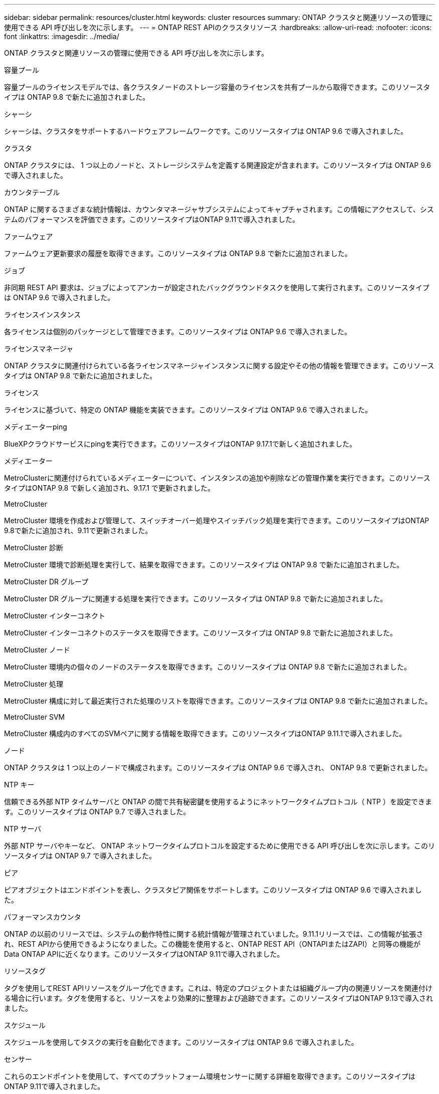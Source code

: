 ---
sidebar: sidebar 
permalink: resources/cluster.html 
keywords: cluster resources 
summary: ONTAP クラスタと関連リソースの管理に使用できる API 呼び出しを次に示します。 
---
= ONTAP REST APIのクラスタリソース
:hardbreaks:
:allow-uri-read: 
:nofooter: 
:icons: font
:linkattrs: 
:imagesdir: ../media/


[role="lead"]
ONTAP クラスタと関連リソースの管理に使用できる API 呼び出しを次に示します。

.容量プール
容量プールのライセンスモデルでは、各クラスタノードのストレージ容量のライセンスを共有プールから取得できます。このリソースタイプは ONTAP 9.8 で新たに追加されました。

.シャーシ
シャーシは、クラスタをサポートするハードウェアフレームワークです。このリソースタイプは ONTAP 9.6 で導入されました。

.クラスタ
ONTAP クラスタには、 1 つ以上のノードと、ストレージシステムを定義する関連設定が含まれます。このリソースタイプは ONTAP 9.6 で導入されました。

.カウンタテーブル
ONTAP に関するさまざまな統計情報は、カウンタマネージャサブシステムによってキャプチャされます。この情報にアクセスして、システムのパフォーマンスを評価できます。このリソースタイプはONTAP 9.11で導入されました。

.ファームウェア
ファームウェア更新要求の履歴を取得できます。このリソースタイプは ONTAP 9.8 で新たに追加されました。

.ジョブ
非同期 REST API 要求は、ジョブによってアンカーが設定されたバックグラウンドタスクを使用して実行されます。このリソースタイプは ONTAP 9.6 で導入されました。

.ライセンスインスタンス
各ライセンスは個別のパッケージとして管理できます。このリソースタイプは ONTAP 9.6 で導入されました。

.ライセンスマネージャ
ONTAP クラスタに関連付けられている各ライセンスマネージャインスタンスに関する設定やその他の情報を管理できます。このリソースタイプは ONTAP 9.8 で新たに追加されました。

.ライセンス
ライセンスに基づいて、特定の ONTAP 機能を実装できます。このリソースタイプは ONTAP 9.6 で導入されました。

.メディエーターping
BlueXPクラウドサービスにpingを実行できます。このリソースタイプはONTAP 9.17.1で新しく追加されました。

.メディエーター
MetroClusterに関連付けられているメディエーターについて、インスタンスの追加や削除などの管理作業を実行できます。このリソース タイプはONTAP 9.8 で新しく追加され、9.17.1 で更新されました。

.MetroCluster
MetroCluster 環境を作成および管理して、スイッチオーバー処理やスイッチバック処理を実行できます。このリソースタイプはONTAP 9.8で新たに追加され、9.11で更新されました。

.MetroCluster 診断
MetroCluster 環境で診断処理を実行して、結果を取得できます。このリソースタイプは ONTAP 9.8 で新たに追加されました。

.MetroCluster DR グループ
MetroCluster DR グループに関連する処理を実行できます。このリソースタイプは ONTAP 9.8 で新たに追加されました。

.MetroCluster インターコネクト
MetroCluster インターコネクトのステータスを取得できます。このリソースタイプは ONTAP 9.8 で新たに追加されました。

.MetroCluster ノード
MetroCluster 環境内の個々のノードのステータスを取得できます。このリソースタイプは ONTAP 9.8 で新たに追加されました。

.MetroCluster 処理
MetroCluster 構成に対して最近実行された処理のリストを取得できます。このリソースタイプは ONTAP 9.8 で新たに追加されました。

.MetroCluster SVM
MetroCluster 構成内のすべてのSVMペアに関する情報を取得できます。このリソースタイプはONTAP 9.11.1で導入されました。

.ノード
ONTAP クラスタは 1 つ以上のノードで構成されます。このリソースタイプは ONTAP 9.6 で導入され、 ONTAP 9.8 で更新されました。

.NTP キー
信頼できる外部 NTP タイムサーバと ONTAP の間で共有秘密鍵を使用するようにネットワークタイムプロトコル（ NTP ）を設定できます。このリソースタイプは ONTAP 9.7 で導入されました。

.NTP サーバ
外部 NTP サーバやキーなど、 ONTAP ネットワークタイムプロトコルを設定するために使用できる API 呼び出しを次に示します。このリソースタイプは ONTAP 9.7 で導入されました。

.ピア
ピアオブジェクトはエンドポイントを表し、クラスタピア関係をサポートします。このリソースタイプは ONTAP 9.6 で導入されました。

.パフォーマンスカウンタ
ONTAP の以前のリリースでは、システムの動作特性に関する統計情報が管理されていました。9.11.1リリースでは、この情報が拡張され、REST APIから使用できるようになりました。この機能を使用すると、ONTAP REST API（ONTAPIまたはZAPI）と同等の機能がData ONTAP APIに近くなります。このリソースタイプはONTAP 9.11で導入されました。

.リソースタグ
タグを使用してREST APIリソースをグループ化できます。これは、特定のプロジェクトまたは組織グループ内の関連リソースを関連付ける場合に行います。タグを使用すると、リソースをより効果的に整理および追跡できます。このリソースタイプはONTAP 9.13で導入されました。

.スケジュール
スケジュールを使用してタスクの実行を自動化できます。このリソースタイプは ONTAP 9.6 で導入されました。

.センサー
これらのエンドポイントを使用して、すべてのプラットフォーム環境センサーに関する詳細を取得できます。このリソースタイプはONTAP 9.11で導入されました。

.ソフトウェア
ONTAP クラスタには、クラスタソフトウェアプロファイル、ソフトウェアパッケージ情報、およびソフトウェア履歴情報が含まれます。このリソースタイプは ONTAP 9.6 で導入され、 ONTAP 9.8 で更新されました。

.ウェブ：
これらのエンドポイントを使用して、 Web サービス設定を更新し、現在の設定を取得することができます。このリソースタイプは ONTAP 9.10 で導入されました。
